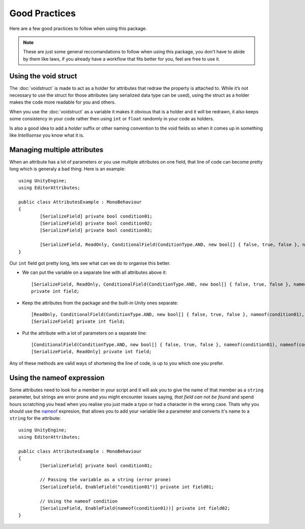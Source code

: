 Good Practices
==============

Here are a few good practices to follow when using this package.

.. note::
	These are just some general reccomandations to follow when using this package, you don't have to abide by them like laws, if you already have a workflow that fits better for you,
	feel are free to use it.
	
Using the void struct
---------------------

The :doc:`voidstruct` is made to act as a holder for attributes that redraw the property is attached to.
While it’s not necessary to use the struct for those attributes (any serialized data type can be used), using the struct as a holder makes the code more readable for you and others.

When you use the :doc:`voidstruct` as a variable it makes it obvious that is a holder and it will be redrawn, it also keeps some consistency in your code rather then using 
``int`` or ``float`` randomly in your code as holders.

Is also a good idea to add a `holder` suffix or other naming convention to the void fields so when it comes up in something like `Intellisense` you know what it is.

Managing multiple attributes
----------------------------

When an attribute has a lot of parameters or you use multiple attributes on one field, that line of code can become pretty long which is generaly a bad thing.
Here is an example::

	using UnityEngine;
	using EditorAttributes;
	
	public class AttributesExample : MonoBehaviour
	{
		[SerializeField] private bool condition01;
		[SerializeField] private bool condition02;
		[SerializeField] private bool condition03;
	
		[SerializeField, ReadOnly, ConditionalField(ConditionType.AND, new bool[] { false, true, false }, nameof(condition01), nameof(condition02), nameof(condition03))] private int field;
	}

Our ``int`` field got pretty long, lets see what can we do to organise this better.

- We can put the variable on a separate line with all attributes above it::

	[SerializeField, ReadOnly, ConditionalField(ConditionType.AND, new bool[] { false, true, false }, nameof(condition01), nameof(condition02), nameof(condition03))] 
	private int field;
	
- Keep the attributes from the package and the built-in Unity ones separate::

	[ReadOnly, ConditionalField(ConditionType.AND, new bool[] { false, true, false }, nameof(condition01), nameof(condition02), nameof(condition03))]
	[SerializeField] private int field;

- Put the attribute with a lot of parameters on a separate line::

	[ConditionalField(ConditionType.AND, new bool[] { false, true, false }, nameof(condition01), nameof(condition02), nameof(condition03))]
	[SerializeField, ReadOnly] private int field;

Any of these methods are valid ways of shortening the line of code, is up to you which one you prefer.

Using the nameof expression
---------------------------

Some attributes need to look for a member in your script and it will ask you to give the name of that member as a ``string`` parameter, but strings are error prone
and you might encounter issues saying, `that field can not be found` and spend hours scratching you head when you realise you just made a typo or had a character
in the wrong case. Thats why you should use the `nameof <https://learn.microsoft.com/en-us/dotnet/csharp/language-reference/operators/nameof>`_ expresion, that allows
you to add your variable like a parameter and converts it's name to a ``string`` for the attribute::

	using UnityEngine;
	using EditorAttributes;
	
	public class AttributesExample : MonoBehaviour
	{
		[SerializeField] private bool condition01;
	
		// Passing the variable as a string (error prone)
		[SerializeField, EnableField("condition01")] private int field01;
	
		// Using the nameof condition
		[SerializeField, EnableField(nameof(condition01))] private int field02;
	}
